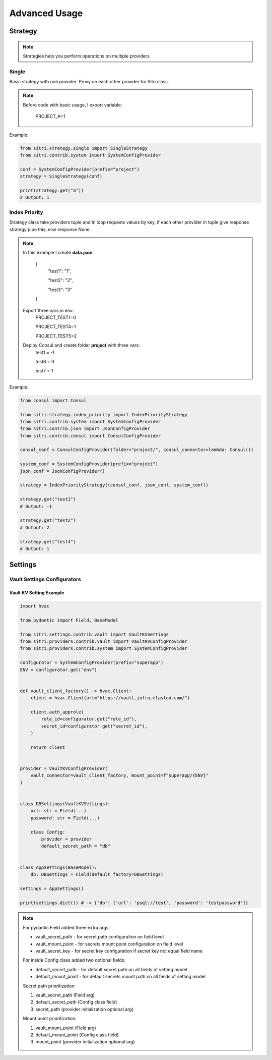 .. _advanced_usage:

Advanced Usage
===============

Strategy
------------

.. note::
    Strategies help you perform operations on multiple providers

Single
~~~~~~~

Basic strategy with one provider. Proxy on each other provider for Sitri class.

.. note::
    Before code with basic usage, I export variable:

        PROJECT_A=1

Example:

.. code-block:: python

    from sitri.strategy.single import SingleStrategy
    from sitri.contrib.system import SystemConfigProvider

    conf = SystemConfigProvider(prefix="project")
    strategy = SingleStrategy(conf)

    print(strategy.get("a"))
    # Output: 1

Index Priority
~~~~~~~~~~~~~~~

Strategy class take providers tuple and in loop requests values by key, if each other provider in tuple give response strategy pipe this, else response None.


.. note::

    In this example I create **data.json**:

        {
            "test1": "1",

            "test2": "2",

            "test3": "3"
        }

    Export three vars in env:
        PROJECT_TEST1=0

        PROJECT_TEST4=1

        PROJECT_TEST5=2

    Deploy Consul and create folder **project** with three vars:
        test1 = -1

        test6 = 0

        test7 = 1

Example:

.. code-block:: python

    from consul import Consul

    from sitri.strategy.index_priority import IndexPriorityStrategy
    from sitri.contrib.system import SystemConfigProvider
    from sitri.contrib.json import JsonConfigProvider
    from sitri.contrib.consul import ConsulConfigProvider

    consul_conf = ConsulConfigProvider(folder="project/", consul_connector=lambda: Consul())

    system_conf = SystemConfigProvider(prefix="project")
    json_conf = JsonConfigProvider()

    strategy = IndexPriorityStrategy((consul_conf, json_conf, system_conf))

    strategy.get("test1")
    # Output: -1

    strategy.get("test2")
    # Output: 2

    strategy.get("test4")
    # Output: 1

Settings
----------
Vault Settings Configurators
~~~~~~~~~~~~~~~~~~~~~~~~~~~~~
Vault KV Setting Example
""""""""""""""""""""""""""

.. code-block:: python

    import hvac

    from pydantic import Field, BaseModel

    from sitri.settings.contrib.vault import VaultKVSettings
    from sitri.providers.contrib.vault import VaultKVConfigProvider
    from sitri.providers.contrib.system import SystemConfigProvider

    configurator = SystemConfigProvider(prefix="superapp")
    ENV = configurator.get("env")


    def vault_client_factory() -> hvac.Client:
        client = hvac.Client(url="https://vault.infra.elastoo.com/")

        client.auth_approle(
            role_id=configurator.get("role_id"),
            secret_id=configurator.get("secret_id"),
        )

        return client


    provider = VaultKVConfigProvider(
        vault_connector=vault_client_factory, mount_point=f"superapp/{ENV}"
    )


    class DBSettings(VaultKVSettings):
        url: str = Field(...)
        password: str = Field(...)

        class Config:
            provider = provider
            default_secret_path = "db"


    class AppSettings(BaseModel):
        db: DBSettings = Field(default_factory=DBSettings)

    settings = AppSettings()

    print(settings.dict()) # -> {'db': {'url': 'psql://test', 'password': 'testpassword'}}

.. note::
    For pydantic Field added three extra args: \

    - vault_secret_path - for secret path configuration on field level
    - vault_mount_point - for secrets mount point configuration on field level
    - vault_secret_key - for secret key configuration if secret key not equal field name

    For inside Config class added two optional fields:\

    - default_secret_path - for default secret path on all fields of setting model
    - default_mount_point - for default secrets mount path on all fields of setting model

    Secret path prioritization:

    1. vault_secret_path (Field arg)
    2. default_secret_path (Config class field)
    3. secret_path (provider initialization optional arg)

    Mount point prioritization:

    1. vault_mount_point (Field arg)
    2. default_mount_point (Config class field)
    3. mount_point (provider initialization optional arg)
